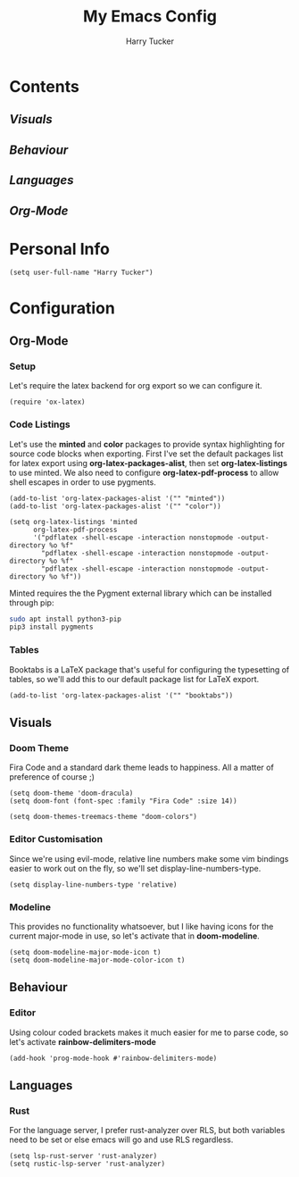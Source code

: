 #+TITLE: My Emacs Config
#+AUTHOR: Harry Tucker

* Contents
** [[Visuals]]
** [[Behaviour]]
** [[Languages]]
** [[Org-Mode]]

* Personal Info
#+BEGIN_SRC elisp
(setq user-full-name "Harry Tucker")
#+END_SRC

* Configuration
** Org-Mode
*** Setup
Let's require the latex backend for org export so we can configure it.
#+BEGIN_SRC elisp
(require 'ox-latex)
#+END_SRC
*** Code Listings
Let's use the *minted* and *color* packages to provide syntax highlighting for source code blocks when exporting. First I've set the default packages list for latex export using *org-latex-packages-alist*, then set *org-latex-listings* to use minted. We also need to configure *org-latex-pdf-process* to allow shell escapes in order to use pygments.
#+BEGIN_SRC elisp
(add-to-list 'org-latex-packages-alist '("" "minted"))
(add-to-list 'org-latex-packages-alist '("" "color"))

(setq org-latex-listings 'minted
      org-latex-pdf-process
      '("pdflatex -shell-escape -interaction nonstopmode -output-directory %o %f"
        "pdflatex -shell-escape -interaction nonstopmode -output-directory %o %f"
        "pdflatex -shell-escape -interaction nonstopmode -output-directory %o %f"))
#+END_SRC
Minted requires the the Pygment external library which can be installed through pip:
#+BEGIN_SRC bash :tangle no
sudo apt install python3-pip
pip3 install pygments
#+END_SRC
*** Tables
Booktabs is a LaTeX package that's useful for configuring the typesetting of tables, so we'll add this to our default package list for LaTeX export.
#+BEGIN_SRC elisp
(add-to-list 'org-latex-packages-alist '("" "booktabs"))
#+END_SRC
** Visuals
*** Doom Theme
Fira Code and a standard dark theme leads to happiness. All a matter of preference of course ;)
#+BEGIN_SRC elisp
(setq doom-theme 'doom-dracula)
(setq doom-font (font-spec :family "Fira Code" :size 14))
#+END_SRC
#+BEGIN_SRC elisp
(setq doom-themes-treemacs-theme "doom-colors")
#+END_SRC
*** Editor Customisation
Since we're using evil-mode, relative line numbers make some vim bindings easier to work out on the fly, so we'll set display-line-numbers-type.
#+BEGIN_SRC elisp
(setq display-line-numbers-type 'relative)
#+END_SRC
*** Modeline
This provides no functionality whatsoever, but I like having icons for the current major-mode in use, so let's activate that in *doom-modeline*.
#+BEGIN_SRC elisp
(setq doom-modeline-major-mode-icon t)
(setq doom-modeline-major-mode-color-icon t)
#+END_SRC
** Behaviour
*** Editor
Using colour coded brackets makes it much easier for me to parse code, so let's activate *rainbow-delimiters-mode*
#+BEGIN_SRC elisp
(add-hook 'prog-mode-hook #'rainbow-delimiters-mode)
#+END_SRC
** Languages
*** Rust
For the language server, I prefer rust-analyzer over RLS, but both variables need to be set or else emacs will go and use RLS regardless.
#+BEGIN_SRC elisp
(setq lsp-rust-server 'rust-analyzer)
(setq rustic-lsp-server 'rust-analyzer)
#+END_SRC
